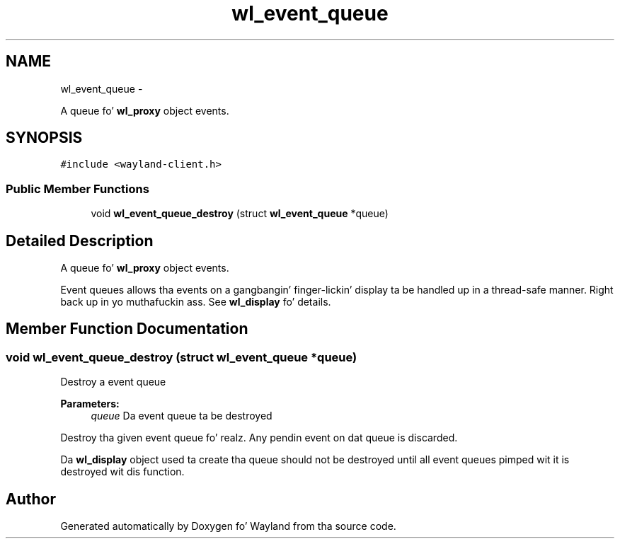.TH "wl_event_queue" 3 "Mon Oct 7 2013" "Version 1.2.0" "Wayland" \" -*- nroff -*-
.ad l
.nh
.SH NAME
wl_event_queue \- 
.PP
A queue fo' \fBwl_proxy\fP object events\&.  

.SH SYNOPSIS
.br
.PP
.PP
\fC#include <wayland-client\&.h>\fP
.SS "Public Member Functions"

.in +1c
.ti -1c
.RI "void \fBwl_event_queue_destroy\fP (struct \fBwl_event_queue\fP *queue)"
.br
.in -1c
.SH "Detailed Description"
.PP 
A queue fo' \fBwl_proxy\fP object events\&. 

Event queues allows tha events on a gangbangin' finger-lickin' display ta be handled up in a thread-safe manner\&. Right back up in yo muthafuckin ass. See \fBwl_display\fP fo' details\&. 
.SH "Member Function Documentation"
.PP 
.SS "void wl_event_queue_destroy (struct \fBwl_event_queue\fP *queue)"
Destroy a event queue
.PP
\fBParameters:\fP
.RS 4
\fIqueue\fP Da event queue ta be destroyed
.RE
.PP
Destroy tha given event queue\& fo' realz. Any pendin event on dat queue is discarded\&.
.PP
Da \fBwl_display\fP object used ta create tha queue should not be destroyed until all event queues pimped wit it is destroyed wit dis function\&. 

.SH "Author"
.PP 
Generated automatically by Doxygen fo' Wayland from tha source code\&.
